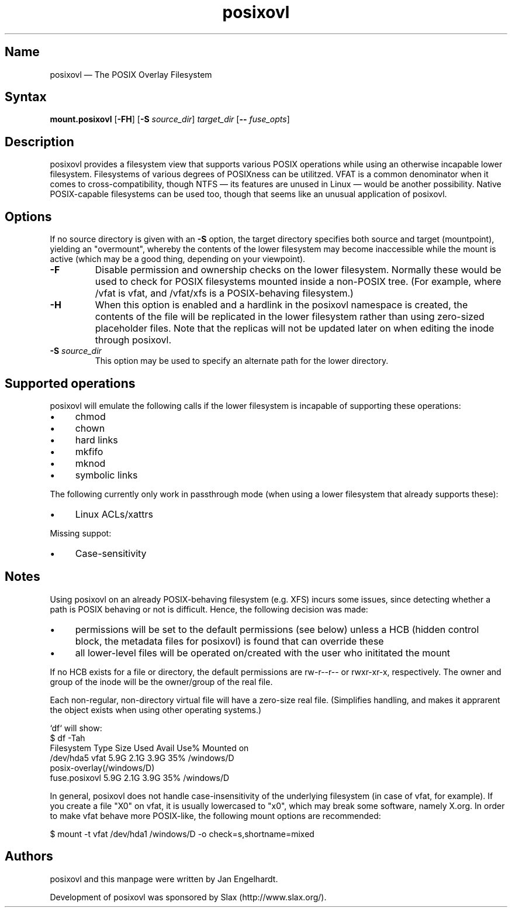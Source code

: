 .\" SPDX-License-Identifier: CC-BY-SA-4.0
.\" SPDX-FileCopyrightText: 2015 Jan Engelhardt
.TH posixovl 1 "2010-12-07" "posixovl" "posixovl"
.SH Name
posixovl \(em The POSIX Overlay Filesystem
.SH Syntax
\fBmount.posixovl\fP [\fB\-FH\fP] [\fB\-S\fP \fIsource_dir\fP] \fItarget_dir\fP
[\fB\-\-\fP \fIfuse_opts\fP]
.SH Description
posixovl provides a filesystem view that supports various POSIX operations
while using an otherwise incapable lower filesystem. Filesystems of various
degrees of POSIXness can be utilitzed. VFAT is a common denominator when it
comes to cross-compatibility, though NTFS \(em its features are unused in Linux
\(em would be another possibility. Native POSIX-capable filesystems can be used
too, though that seems like an unusual application of posixovl.
.SH Options
If no source directory is given with an \fB-S\fP option, the target directory
specifies both source and target (mountpoint), yielding an "overmount", whereby
the contents of the lower filesystem may become inaccessible while the mount is
active (which may be a good thing, depending on your viewpoint).
.TP
\fB\-F\fP
Disable permission and ownership checks on the lower filesystem. Normally these
would be used to check for POSIX filesystems mounted inside a non-POSIX
tree. (For example, where /vfat is vfat, and /vfat/xfs is a POSIX-behaving
filesystem.)
.TP
\fB\-H\fP
When this option is enabled and a hardlink in the posixovl namespace is
created, the contents of the file will be replicated in the lower filesystem
rather than using zero-sized placeholder files. Note that the replicas will not
be updated later on when editing the inode through posixovl.
.TP
\fB\-S\fP \fIsource_dir\fP
This option may be used to specify an alternate path for the lower directory.
.SH Supported operations
posixovl will emulate the following calls if the lower filesystem is incapable
of supporting these operations:
.IP \(bu 4
chmod
.IP \(bu 4
chown
.IP \(bu 4
hard links
.IP \(bu 4
mkfifo
.IP \(bu 4
mknod
.IP \(bu 4
symbolic links
.PP
The following currently only work in passthrough mode (when using a lower
filesystem that already supports these):
.IP \(bu 4
Linux ACLs/xattrs
.PP
Missing suppot:
.IP \(bu 4
Case-sensitivity
.SH Notes
Using posixovl on an already POSIX-behaving filesystem (e.g. XFS) incurs some
issues, since detecting whether a path is POSIX behaving or not is difficult.
Hence, the following decision was made:
.IP \(bu 4
permissions will be set to the default permissions (see below) unless a HCB
(hidden control block, the metadata files for posixovl) is found that can
override these
.IP \(bu 4
all lower-level files will be operated on/created with the user who inititated
the mount
.PP
If no HCB exists for a file or directory, the default permissions are rw-r--r--
or rwxr-xr-x, respectively. The owner and group of the inode will be the
owner/group of the real file.
.PP
Each non-regular, non-directory virtual file will have a zero-size real file.
(Simplifies handling, and makes it apprarent the object exists when using other
operating systems.)
.PP
`df` will show:
.nf
$ df -Tah
Filesystem    Type    Size  Used Avail Use% Mounted on
/dev/hda5     vfat    5.9G  2.1G  3.9G  35% /windows/D
posix-overlay(/windows/D)
     fuse.posixovl    5.9G  2.1G  3.9G  35% /windows/D
.fi
.PP
In general, posixovl does not handle case-insensitivity of the underlying
filesystem (in case of vfat, for example). If you create a file "X0" on vfat,
it is usually lowercased to "x0", which may break some software, namely X.org.
In order to make vfat behave more POSIX-like, the following mount options are
recommended:
.PP
$ mount -t vfat /dev/hda1 /windows/D -o check=s,shortname=mixed
.SH Authors
posixovl and this manpage were written by Jan Engelhardt.
.PP
Development of posixovl was sponsored by Slax (http://www.slax.org/).
